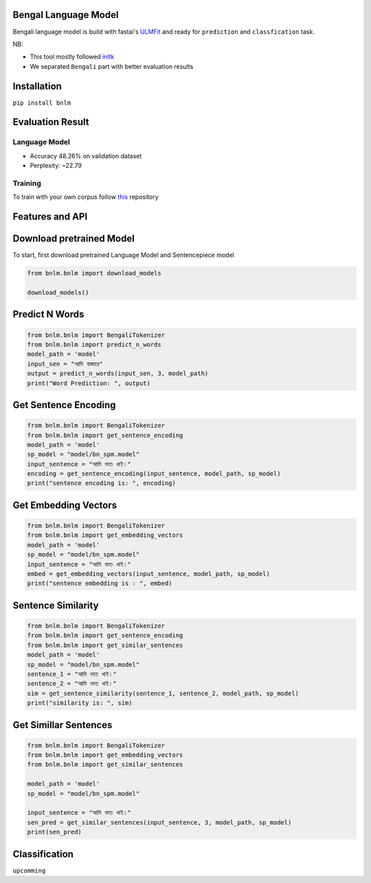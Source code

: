 
Bengal Language Model
=====================

Bengali language model is build with fastai's `ULMFit <https://arxiv.org/abs/1801.06146>`_ and ready for ``prediction`` and ``classfication`` task.

NB: 


* This tool mostly followed `inltk <https://github.com/goru001/inltk>`_
* We separated ``Bengali`` part with better evaluation results

Installation
============

``pip install bnlm``

Evaluation Result
=================

Language Model
--------------


* Accuracy 48.26% on validation dataset
* Perplexity: ~22.79

Training
--------

To train with your own corpus follow `this <https://github.com/sagorbrur/Bengali-Language-Model>`_ repository

Features and API
================

Download pretrained Model
=========================

To start, first download pretrained Language Model and Sentencepiece model

.. code-block:: py

   from bnlm.bnlm import download_models

   download_models()

Predict N Words
===============

.. code-block:: py

   from bnlm.bnlm import BengaliTokenizer
   from bnlm.bnlm import predict_n_words
   model_path = 'model'
   input_sen = "আমি বাজারে"
   output = predict_n_words(input_sen, 3, model_path)
   print("Word Prediction: ", output)

Get Sentence Encoding
=====================

.. code-block:: py

   from bnlm.bnlm import BengaliTokenizer
   from bnlm.bnlm import get_sentence_encoding
   model_path = 'model'
   sp_model = "model/bn_spm.model"
   input_sentence = "আমি ভাত খাই।"
   encoding = get_sentence_encoding(input_sentence, model_path, sp_model)
   print("sentence encoding is: ", encoding)

Get Embedding Vectors
=====================

.. code-block:: py

   from bnlm.bnlm import BengaliTokenizer
   from bnlm.bnlm import get_embedding_vectors
   model_path = 'model'
   sp_model = "model/bn_spm.model"
   input_sentence = "আমি ভাত খাই।"
   embed = get_embedding_vectors(input_sentence, model_path, sp_model)
   print("sentence embedding is : ", embed)

Sentence Similarity
===================

.. code-block:: py

   from bnlm.bnlm import BengaliTokenizer
   from bnlm.bnlm import get_sentence_encoding
   from bnlm.bnlm import get_similar_sentences
   model_path = 'model'
   sp_model = "model/bn_spm.model"
   sentence_1 = "আমি ভাত খাই।"
   sentence_2 = "আমি ভাত খাই।"
   sim = get_sentence_similarity(sentence_1, sentence_2, model_path, sp_model)
   print("similarity is: ", sim)

Get Simillar Sentences
======================

.. code-block:: py

   from bnlm.bnlm import BengaliTokenizer
   from bnlm.bnlm import get_embedding_vectors
   from bnlm.bnlm import get_similar_sentences

   model_path = 'model'
   sp_model = "model/bn_spm.model"

   input_sentence = "আমি ভাত খাই।"
   sen_pred = get_similar_sentences(input_sentence, 3, model_path, sp_model)
   print(sen_pred)

Classification
==============

``upcomming``

